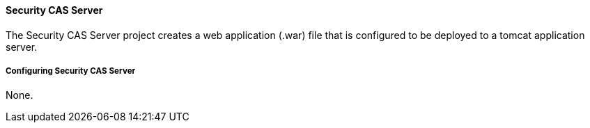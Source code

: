 
==== Security CAS Server

The Security CAS Server project creates a web application (.war) file that is configured to be deployed to a tomcat application server.

===== Configuring Security CAS Server

None.
